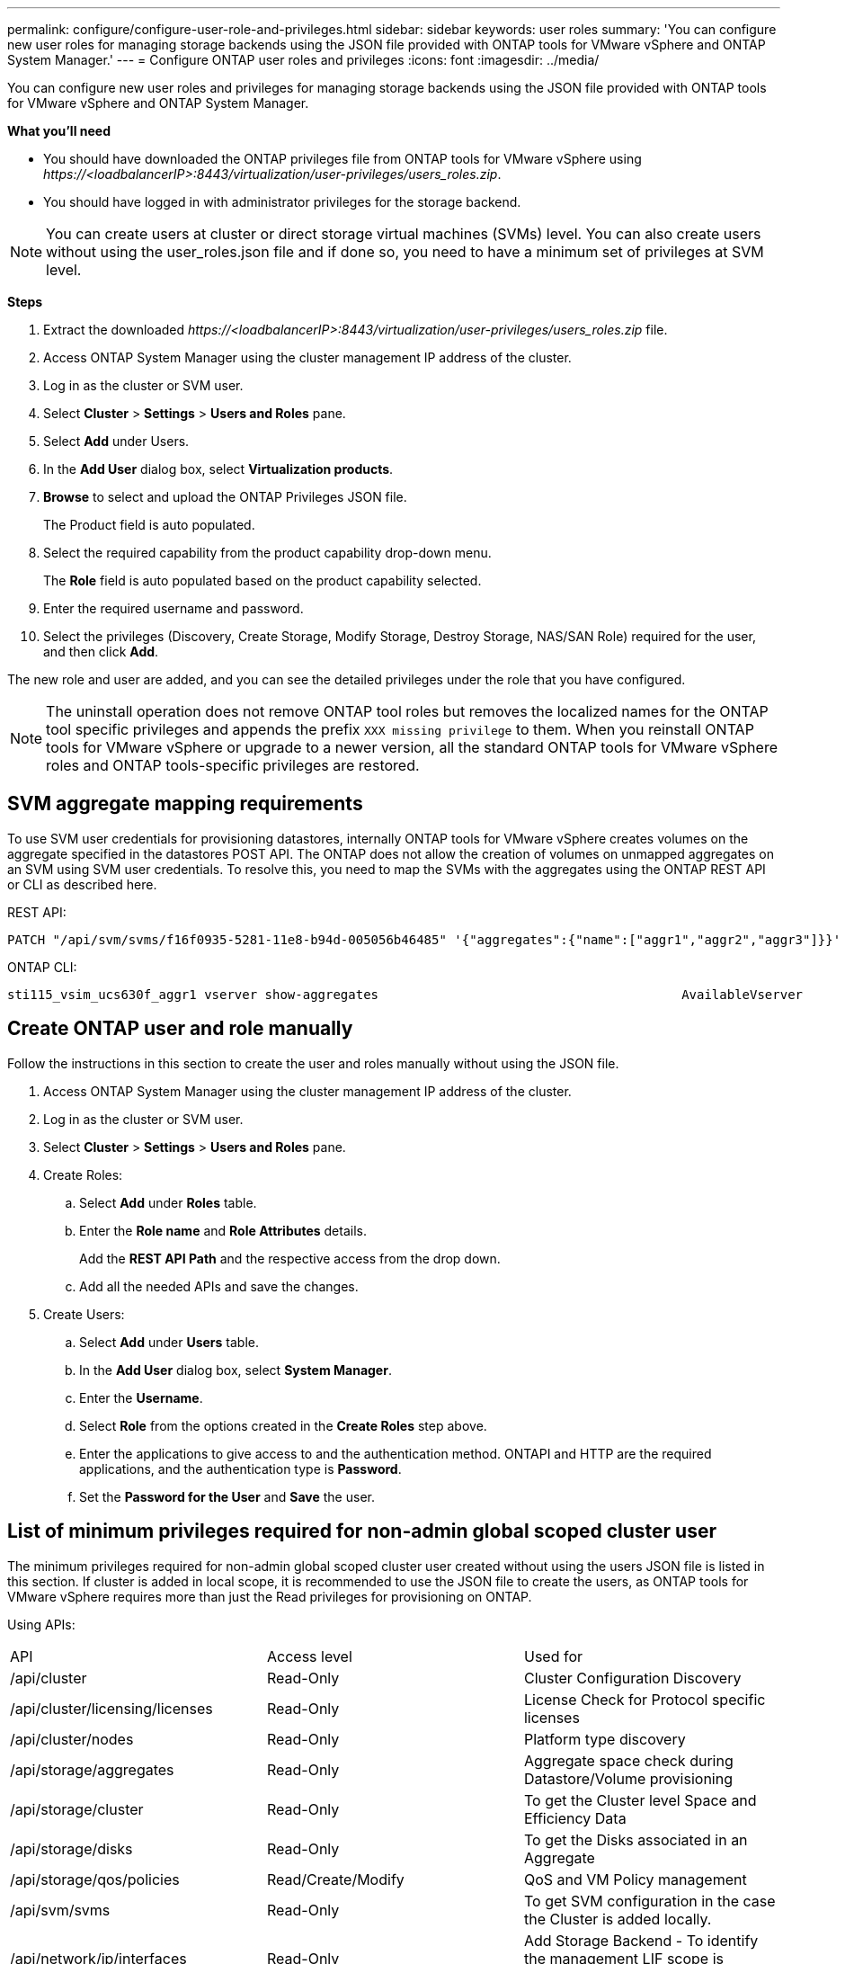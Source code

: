 ---
permalink: configure/configure-user-role-and-privileges.html
sidebar: sidebar
keywords: user roles
summary: 'You can configure new user roles for managing storage backends using the JSON file provided with ONTAP tools for VMware vSphere and ONTAP System Manager.'
---
= Configure ONTAP user roles and privileges
:icons: font
:imagesdir: ../media/

[.lead]
You can configure new user roles and privileges for managing storage backends using the JSON file provided with ONTAP tools for VMware vSphere and ONTAP System Manager.

*What you'll need*

* You should have downloaded the ONTAP privileges file from ONTAP tools for VMware vSphere using _\https://<loadbalancerIP>:8443/virtualization/user-privileges/users_roles.zip_.
* You should have logged in with administrator privileges for the storage backend.

[NOTE]
You can create users at cluster or direct storage virtual machines (SVMs) level. You can also create users without using the user_roles.json file and if done so, you need to have a minimum set of privileges at SVM level.


*Steps*

. Extract the downloaded _\https://<loadbalancerIP>:8443/virtualization/user-privileges/users_roles.zip_ file.
. Access ONTAP System Manager using the cluster management IP address of the cluster.
. Log in as the cluster or SVM user.
. Select *Cluster* > *Settings* > *Users and Roles* pane.
. Select *Add* under Users.
. In the *Add User* dialog box, select *Virtualization products*.
. *Browse* to select and upload the ONTAP Privileges JSON file.
+
The Product field is auto populated.

. Select the required capability from the product capability drop-down menu.
+
The *Role* field is auto populated based on the product capability selected.

. Enter the required username and password.
. Select the privileges (Discovery, Create Storage, Modify Storage, Destroy Storage, NAS/SAN Role) required for the user, and then click *Add*.

The new role and user are added, and you can see the detailed privileges under the role that you have configured.
// edited for 10.0 release

NOTE: The uninstall operation does not remove ONTAP tool roles but removes the localized names for the ONTAP tool specific privileges and appends the prefix `XXX missing privilege` to them. When you reinstall ONTAP tools for VMware vSphere or upgrade to a newer version, all the standard ONTAP tools for VMware vSphere roles and ONTAP tools-specific privileges are restored.

== SVM aggregate mapping requirements

To use SVM user credentials for provisioning datastores, internally ONTAP tools for VMware vSphere creates volumes on the aggregate specified in the datastores POST API. The ONTAP does not allow the creation of volumes on unmapped aggregates on an SVM using SVM user credentials. To resolve this, you need to map the SVMs with the aggregates using the ONTAP REST API or CLI as described here.

REST API:

----
PATCH "/api/svm/svms/f16f0935-5281-11e8-b94d-005056b46485" '{"aggregates":{"name":["aggr1","aggr2","aggr3"]}}' 
----

ONTAP CLI:

----
sti115_vsim_ucs630f_aggr1 vserver show-aggregates                                        AvailableVserver        Aggregate      State         Size Type    SnapLock Type-------------- -------------- ------- ---------- ------- --------------svm_test       sti115_vsim_ucs630f_aggr1                               online     10.11GB vmdisk  non-snaplock
----

== Create ONTAP user and role manually

Follow the instructions in this section to create the user and roles manually without using the JSON file.

. Access ONTAP System Manager using the cluster management IP address of the cluster.
. Log in as the cluster or SVM user.
. Select *Cluster* > *Settings* > *Users and Roles* pane.
. Create Roles:
.. Select *Add* under *Roles* table.
.. Enter the *Role name* and *Role Attributes* details. 
+
Add the *REST API Path* and the respective access from the drop down.
.. Add all the needed APIs and save the changes.
. Create Users:
.. Select *Add* under *Users* table.
.. In the *Add User* dialog box, select *System Manager*.
.. Enter the *Username*.
.. Select *Role* from the options created in the *Create Roles* step above.
.. Enter the applications to give access to and the authentication method. ONTAPI and HTTP are the required applications, and the authentication type is *Password*. 
.. Set the *Password for the User* and *Save* the user.
 

== List of minimum privileges required for non-admin global scoped cluster user

The minimum privileges required for non-admin global scoped cluster user created without using the users JSON file is listed in this section. 
If cluster is added in local scope, it is recommended to use the JSON file to create the users, as ONTAP tools for VMware vSphere requires more than just the Read privileges for provisioning on ONTAP.

Using APIs:

|===

|API|Access level| Used for

|/api/cluster |Read-Only |Cluster Configuration Discovery
|/api/cluster/licensing/licenses |Read-Only |License Check for Protocol specific licenses
|/api/cluster/nodes	|Read-Only	|Platform type discovery
|/api/storage/aggregates	|Read-Only	|Aggregate space check during Datastore/Volume provisioning
|/api/storage/cluster	|Read-Only	|To get the Cluster level Space and Efficiency Data
|/api/storage/disks	|Read-Only	|To get the Disks associated in an Aggregate
|/api/storage/qos/policies	|Read/Create/Modify	|QoS and VM Policy management
|/api/svm/svms	|Read-Only	|To get SVM configuration in the case the Cluster is added locally.
|/api/network/ip/interfaces |Read-Only |Add Storage Backend - To identify the management LIF scope is Cluster/SVM
|/api |Read-Only | Cluster users should have this privilege to get the correct storage backend status. Otherwise, ONTAP tools Manager shows "unknown" storage backend status.
|===
 